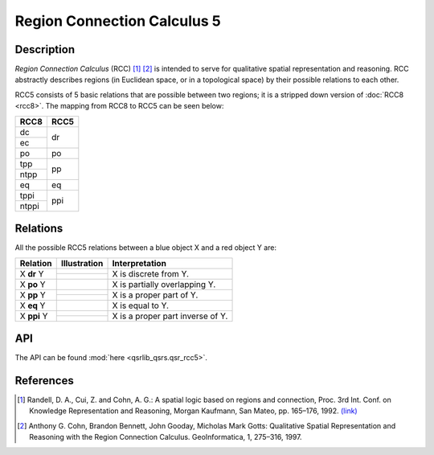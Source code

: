 Region Connection Calculus 5
============================

Description
-----------

*Region Connection Calculus* (RCC) [1]_ [2]_ is intended to serve for qualitative spatial representation and reasoning. RCC abstractly describes regions (in Euclidean space, or in a topological space) by their possible relations to each other.

RCC5 consists of 5 basic relations that are possible between two regions; it is a stripped down version of :doc:`RCC8 <rcc8>`. The mapping from RCC8 to RCC5 can be seen below:


+------------+------------+
| RCC8       | RCC5       +
+============+============+
| dc         | dr         |
+------------+            +
| ec         |            |
+------------+------------+
| po         | po         |
+------------+------------+
| tpp        | pp         |
+------------+            +
| ntpp       |            |
+------------+------------+
| eq         | eq         |
+------------+------------+
| tppi       | ppi        |
+------------+            +
| ntppi      |            |
+------------+------------+


Relations
---------

All the possible RCC5 relations between a blue object X and a red object Y are:

+-------------------+------------------------------------------------+-------------------------------------------------+
| Relation          | Illustration                                   | Interpretation                                  +
+===================+================================================+=================================================+
| X **dr** Y        | .. image:: ../images/rcc8_dc.png               | X is discrete from Y.                           |
+                   +------------------------------------------------+                                                 +
|                   | .. image:: ../images/rcc8_ec.png               |                                                 |
+-------------------+------------------------------------------------+-------------------------------------------------+
| X **po** Y        | .. image:: ../images/rcc8_po.png               | X is partially overlapping Y.                   |
+-------------------+------------------------------------------------+-------------------------------------------------+
| X **pp** Y        | .. image:: ../images/rcc8_tpp.png              | X is a proper part of Y.                        |
+                   +------------------------------------------------+                                                 +
|                   | .. image:: ../images/rcc8_ntpp.png             |                                                 |
+-------------------+------------------------------------------------+-------------------------------------------------+
| X **eq** Y        | .. image:: ../images/rcc8_eq.png               | X is equal to Y.                                |
+-------------------+------------------------------------------------+-------------------------------------------------+
| X **ppi** Y       | .. image:: ../images/rcc8_tppi.png             | X is a proper part inverse of Y.                |
+                   +------------------------------------------------+                                                 +
|                   | .. image:: ../images/rcc8_ntppi.png            |                                                 |
+-------------------+------------------------------------------------+-------------------------------------------------+


API
---

The API can be found :mod:`here <qsrlib_qsrs.qsr_rcc5>`.


References
----------

.. [1] Randell, D. A., Cui, Z. and Cohn, A. G.: A spatial logic based on regions and connection, Proc. 3rd Int. Conf. on Knowledge Representation and Reasoning, Morgan Kaufmann, San Mateo, pp. 165–176, 1992. `(link) <http://wenxion.net/ac/randell92spatial.pdf>`_
.. [2] Anthony G. Cohn, Brandon Bennett, John Gooday, Micholas Mark Gotts: Qualitative Spatial Representation and Reasoning with the Region Connection Calculus. GeoInformatica, 1, 275–316, 1997.
